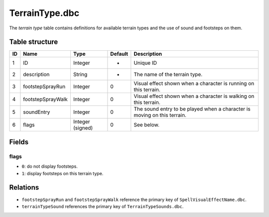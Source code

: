 .. _file-formats-dbc-terraintype:

===============
TerrainType.dbc
===============

The *terrain type* table contains definitions for available terrain
types and the use of sound and footsteps on them.

Table structure
---------------

+------+---------------------+--------------------+-----------+----------------------------------------------------------------------------+
| ID   | Name                | Type               | Default   | Description                                                                |
+======+=====================+====================+===========+============================================================================+
| 1    | ID                  | Integer            | -         | Unique ID                                                                  |
+------+---------------------+--------------------+-----------+----------------------------------------------------------------------------+
| 2    | description         | String             | -         | The name of the terrain type.                                              |
+------+---------------------+--------------------+-----------+----------------------------------------------------------------------------+
| 3    | footstepSprayRun    | Integer            | 0         | Visual effect shown when a character is running on this terrain.           |
+------+---------------------+--------------------+-----------+----------------------------------------------------------------------------+
| 4    | footstepSprayWalk   | Integer            | 0         | Visual effect shown when a character is walking on this terrain.           |
+------+---------------------+--------------------+-----------+----------------------------------------------------------------------------+
| 5    | soundEntry          | Integer            | 0         | The sound entry to be played when a character is moving on this terrain.   |
+------+---------------------+--------------------+-----------+----------------------------------------------------------------------------+
| 6    | flags               | Integer (signed)   | 0         | See below.                                                                 |
+------+---------------------+--------------------+-----------+----------------------------------------------------------------------------+

Fields
------

flags
~~~~~

-  ``0``: do not display footsteps.
-  ``1``: display footsteps on this terrain type.

Relations
---------

-  ``footstepSprayRun`` and ``footstepSprayWalk`` reference the primary key of ``SpellVisualEffectName.dbc``.
-  ``terrainTypeSound`` references the primary key of ``TerrainTypeSounds.dbc``.
